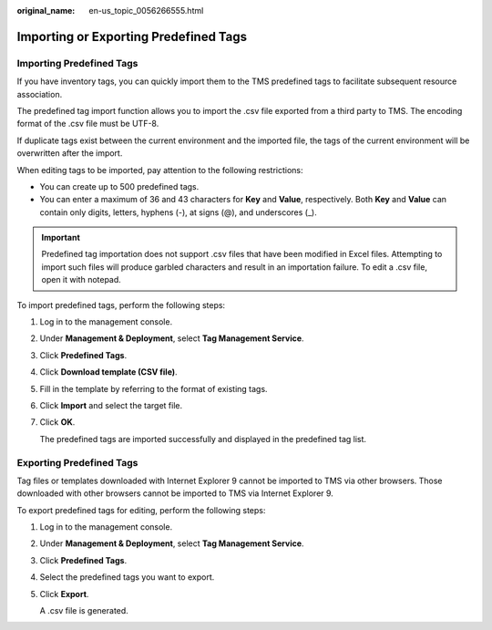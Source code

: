 :original_name: en-us_topic_0056266555.html

.. _en-us_topic_0056266555:

Importing or Exporting Predefined Tags
======================================

Importing Predefined Tags
-------------------------

If you have inventory tags, you can quickly import them to the TMS predefined tags to facilitate subsequent resource association.

The predefined tag import function allows you to import the .csv file exported from a third party to TMS. The encoding format of the .csv file must be UTF-8.

If duplicate tags exist between the current environment and the imported file, the tags of the current environment will be overwritten after the import.

When editing tags to be imported, pay attention to the following restrictions:

-  You can create up to 500 predefined tags.
-  You can enter a maximum of 36 and 43 characters for **Key** and **Value**, respectively. Both **Key** and **Value** can contain only digits, letters, hyphens (-), at signs (@), and underscores (_).

.. important::

   Predefined tag importation does not support .csv files that have been modified in Excel files. Attempting to import such files will produce garbled characters and result in an importation failure. To edit a .csv file, open it with notepad.

To import predefined tags, perform the following steps:

#. Log in to the management console.

#. Under **Management & Deployment**, select **Tag Management Service**.

#. Click **Predefined Tags**.

#. Click **Download template (CSV file)**.

#. Fill in the template by referring to the format of existing tags.

#. Click **Import** and select the target file.

#. Click **OK**.

   The predefined tags are imported successfully and displayed in the predefined tag list.

Exporting Predefined Tags
-------------------------

Tag files or templates downloaded with Internet Explorer 9 cannot be imported to TMS via other browsers. Those downloaded with other browsers cannot be imported to TMS via Internet Explorer 9.

To export predefined tags for editing, perform the following steps:

#. Log in to the management console.

#. Under **Management & Deployment**, select **Tag Management Service**.

#. Click **Predefined Tags**.

#. Select the predefined tags you want to export.

#. Click **Export**.

   A .csv file is generated.

